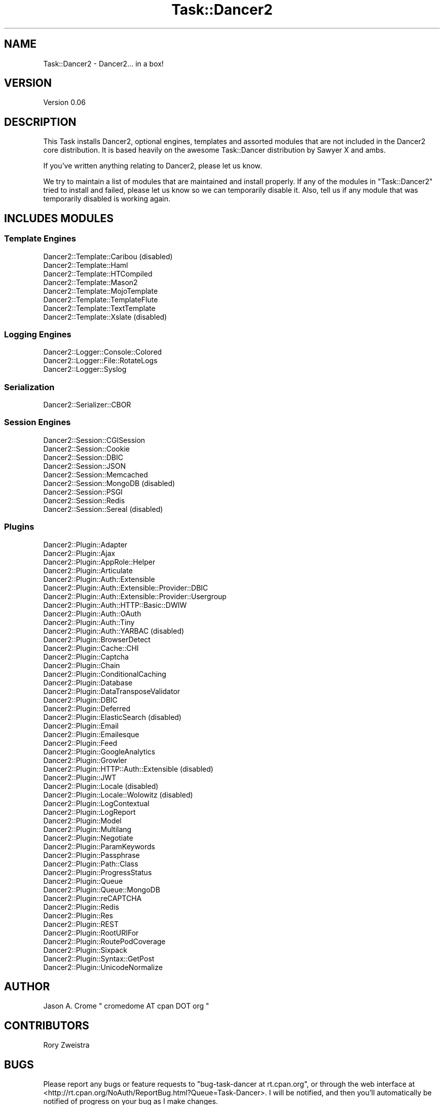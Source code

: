 .\" Automatically generated by Pod::Man 2.27 (Pod::Simple 3.28)
.\"
.\" Standard preamble:
.\" ========================================================================
.de Sp \" Vertical space (when we can't use .PP)
.if t .sp .5v
.if n .sp
..
.de Vb \" Begin verbatim text
.ft CW
.nf
.ne \\$1
..
.de Ve \" End verbatim text
.ft R
.fi
..
.\" Set up some character translations and predefined strings.  \*(-- will
.\" give an unbreakable dash, \*(PI will give pi, \*(L" will give a left
.\" double quote, and \*(R" will give a right double quote.  \*(C+ will
.\" give a nicer C++.  Capital omega is used to do unbreakable dashes and
.\" therefore won't be available.  \*(C` and \*(C' expand to `' in nroff,
.\" nothing in troff, for use with C<>.
.tr \(*W-
.ds C+ C\v'-.1v'\h'-1p'\s-2+\h'-1p'+\s0\v'.1v'\h'-1p'
.ie n \{\
.    ds -- \(*W-
.    ds PI pi
.    if (\n(.H=4u)&(1m=24u) .ds -- \(*W\h'-12u'\(*W\h'-12u'-\" diablo 10 pitch
.    if (\n(.H=4u)&(1m=20u) .ds -- \(*W\h'-12u'\(*W\h'-8u'-\"  diablo 12 pitch
.    ds L" ""
.    ds R" ""
.    ds C` ""
.    ds C' ""
'br\}
.el\{\
.    ds -- \|\(em\|
.    ds PI \(*p
.    ds L" ``
.    ds R" ''
.    ds C`
.    ds C'
'br\}
.\"
.\" Escape single quotes in literal strings from groff's Unicode transform.
.ie \n(.g .ds Aq \(aq
.el       .ds Aq '
.\"
.\" If the F register is turned on, we'll generate index entries on stderr for
.\" titles (.TH), headers (.SH), subsections (.SS), items (.Ip), and index
.\" entries marked with X<> in POD.  Of course, you'll have to process the
.\" output yourself in some meaningful fashion.
.\"
.\" Avoid warning from groff about undefined register 'F'.
.de IX
..
.nr rF 0
.if \n(.g .if rF .nr rF 1
.if (\n(rF:(\n(.g==0)) \{
.    if \nF \{
.        de IX
.        tm Index:\\$1\t\\n%\t"\\$2"
..
.        if !\nF==2 \{
.            nr % 0
.            nr F 2
.        \}
.    \}
.\}
.rr rF
.\" ========================================================================
.\"
.IX Title "Task::Dancer2 3"
.TH Task::Dancer2 3 "2015-11-09" "perl v5.16.3" "User Contributed Perl Documentation"
.\" For nroff, turn off justification.  Always turn off hyphenation; it makes
.\" way too many mistakes in technical documents.
.if n .ad l
.nh
.SH "NAME"
Task::Dancer2 \- Dancer2... in a box!
.SH "VERSION"
.IX Header "VERSION"
Version 0.06
.SH "DESCRIPTION"
.IX Header "DESCRIPTION"
This Task installs Dancer2, optional engines, templates and assorted
modules that are not included in the Dancer2 core distribution. It is
based heavily on the awesome Task::Dancer distribution by Sawyer X
and ambs.
.PP
If you've written anything relating to Dancer2, please let us know.
.PP
We try to maintain a list of modules that are maintained and install
properly. If any of the modules in \f(CW\*(C`Task::Dancer2\*(C'\fR tried to install
and failed, please let us know so we can temporarily disable it. Also, 
tell us if any module that was temporarily disabled is working again.
.SH "INCLUDES MODULES"
.IX Header "INCLUDES MODULES"
.SS "Template Engines"
.IX Subsection "Template Engines"
.IP "Dancer2::Template::Caribou (disabled)" 4
.IX Item "Dancer2::Template::Caribou (disabled)"
.PD 0
.IP "Dancer2::Template::Haml" 4
.IX Item "Dancer2::Template::Haml"
.IP "Dancer2::Template::HTCompiled" 4
.IX Item "Dancer2::Template::HTCompiled"
.IP "Dancer2::Template::Mason2" 4
.IX Item "Dancer2::Template::Mason2"
.IP "Dancer2::Template::MojoTemplate" 4
.IX Item "Dancer2::Template::MojoTemplate"
.IP "Dancer2::Template::TemplateFlute" 4
.IX Item "Dancer2::Template::TemplateFlute"
.IP "Dancer2::Template::TextTemplate" 4
.IX Item "Dancer2::Template::TextTemplate"
.IP "Dancer2::Template::Xslate (disabled)" 4
.IX Item "Dancer2::Template::Xslate (disabled)"
.PD
.SS "Logging Engines"
.IX Subsection "Logging Engines"
.IP "Dancer2::Logger::Console::Colored" 4
.IX Item "Dancer2::Logger::Console::Colored"
.PD 0
.IP "Dancer2::Logger::File::RotateLogs" 4
.IX Item "Dancer2::Logger::File::RotateLogs"
.IP "Dancer2::Logger::Syslog" 4
.IX Item "Dancer2::Logger::Syslog"
.PD
.SS "Serialization"
.IX Subsection "Serialization"
.IP "Dancer2::Serializer::CBOR" 4
.IX Item "Dancer2::Serializer::CBOR"
.SS "Session Engines"
.IX Subsection "Session Engines"
.PD 0
.IP "Dancer2::Session::CGISession" 4
.IX Item "Dancer2::Session::CGISession"
.IP "Dancer2::Session::Cookie" 4
.IX Item "Dancer2::Session::Cookie"
.IP "Dancer2::Session::DBIC" 4
.IX Item "Dancer2::Session::DBIC"
.IP "Dancer2::Session::JSON" 4
.IX Item "Dancer2::Session::JSON"
.IP "Dancer2::Session::Memcached" 4
.IX Item "Dancer2::Session::Memcached"
.IP "Dancer2::Session::MongoDB (disabled)" 4
.IX Item "Dancer2::Session::MongoDB (disabled)"
.IP "Dancer2::Session::PSGI" 4
.IX Item "Dancer2::Session::PSGI"
.IP "Dancer2::Session::Redis" 4
.IX Item "Dancer2::Session::Redis"
.IP "Dancer2::Session::Sereal (disabled)" 4
.IX Item "Dancer2::Session::Sereal (disabled)"
.PD
.SS "Plugins"
.IX Subsection "Plugins"
.IP "Dancer2::Plugin::Adapter" 4
.IX Item "Dancer2::Plugin::Adapter"
.PD 0
.IP "Dancer2::Plugin::Ajax" 4
.IX Item "Dancer2::Plugin::Ajax"
.IP "Dancer2::Plugin::AppRole::Helper" 4
.IX Item "Dancer2::Plugin::AppRole::Helper"
.IP "Dancer2::Plugin::Articulate" 4
.IX Item "Dancer2::Plugin::Articulate"
.IP "Dancer2::Plugin::Auth::Extensible" 4
.IX Item "Dancer2::Plugin::Auth::Extensible"
.IP "Dancer2::Plugin::Auth::Extensible::Provider::DBIC" 4
.IX Item "Dancer2::Plugin::Auth::Extensible::Provider::DBIC"
.IP "Dancer2::Plugin::Auth::Extensible::Provider::Usergroup" 4
.IX Item "Dancer2::Plugin::Auth::Extensible::Provider::Usergroup"
.IP "Dancer2::Plugin::Auth::HTTP::Basic::DWIW" 4
.IX Item "Dancer2::Plugin::Auth::HTTP::Basic::DWIW"
.IP "Dancer2::Plugin::Auth::OAuth" 4
.IX Item "Dancer2::Plugin::Auth::OAuth"
.IP "Dancer2::Plugin::Auth::Tiny" 4
.IX Item "Dancer2::Plugin::Auth::Tiny"
.IP "Dancer2::Plugin::Auth::YARBAC (disabled)" 4
.IX Item "Dancer2::Plugin::Auth::YARBAC (disabled)"
.IP "Dancer2::Plugin::BrowserDetect" 4
.IX Item "Dancer2::Plugin::BrowserDetect"
.IP "Dancer2::Plugin::Cache::CHI" 4
.IX Item "Dancer2::Plugin::Cache::CHI"
.IP "Dancer2::Plugin::Captcha" 4
.IX Item "Dancer2::Plugin::Captcha"
.IP "Dancer2::Plugin::Chain" 4
.IX Item "Dancer2::Plugin::Chain"
.IP "Dancer2::Plugin::ConditionalCaching" 4
.IX Item "Dancer2::Plugin::ConditionalCaching"
.IP "Dancer2::Plugin::Database" 4
.IX Item "Dancer2::Plugin::Database"
.IP "Dancer2::Plugin::DataTransposeValidator" 4
.IX Item "Dancer2::Plugin::DataTransposeValidator"
.IP "Dancer2::Plugin::DBIC" 4
.IX Item "Dancer2::Plugin::DBIC"
.IP "Dancer2::Plugin::Deferred" 4
.IX Item "Dancer2::Plugin::Deferred"
.IP "Dancer2::Plugin::ElasticSearch (disabled)" 4
.IX Item "Dancer2::Plugin::ElasticSearch (disabled)"
.IP "Dancer2::Plugin::Email" 4
.IX Item "Dancer2::Plugin::Email"
.IP "Dancer2::Plugin::Emailesque" 4
.IX Item "Dancer2::Plugin::Emailesque"
.IP "Dancer2::Plugin::Feed" 4
.IX Item "Dancer2::Plugin::Feed"
.IP "Dancer2::Plugin::GoogleAnalytics" 4
.IX Item "Dancer2::Plugin::GoogleAnalytics"
.IP "Dancer2::Plugin::Growler" 4
.IX Item "Dancer2::Plugin::Growler"
.IP "Dancer2::Plugin::HTTP::Auth::Extensible (disabled)" 4
.IX Item "Dancer2::Plugin::HTTP::Auth::Extensible (disabled)"
.IP "Dancer2::Plugin::JWT" 4
.IX Item "Dancer2::Plugin::JWT"
.IP "Dancer2::Plugin::Locale (disabled)" 4
.IX Item "Dancer2::Plugin::Locale (disabled)"
.IP "Dancer2::Plugin::Locale::Wolowitz (disabled)" 4
.IX Item "Dancer2::Plugin::Locale::Wolowitz (disabled)"
.IP "Dancer2::Plugin::LogContextual" 4
.IX Item "Dancer2::Plugin::LogContextual"
.IP "Dancer2::Plugin::LogReport" 4
.IX Item "Dancer2::Plugin::LogReport"
.IP "Dancer2::Plugin::Model" 4
.IX Item "Dancer2::Plugin::Model"
.IP "Dancer2::Plugin::Multilang" 4
.IX Item "Dancer2::Plugin::Multilang"
.IP "Dancer2::Plugin::Negotiate" 4
.IX Item "Dancer2::Plugin::Negotiate"
.IP "Dancer2::Plugin::ParamKeywords" 4
.IX Item "Dancer2::Plugin::ParamKeywords"
.IP "Dancer2::Plugin::Passphrase" 4
.IX Item "Dancer2::Plugin::Passphrase"
.IP "Dancer2::Plugin::Path::Class" 4
.IX Item "Dancer2::Plugin::Path::Class"
.IP "Dancer2::Plugin::ProgressStatus" 4
.IX Item "Dancer2::Plugin::ProgressStatus"
.IP "Dancer2::Plugin::Queue" 4
.IX Item "Dancer2::Plugin::Queue"
.IP "Dancer2::Plugin::Queue::MongoDB" 4
.IX Item "Dancer2::Plugin::Queue::MongoDB"
.IP "Dancer2::Plugin::reCAPTCHA" 4
.IX Item "Dancer2::Plugin::reCAPTCHA"
.IP "Dancer2::Plugin::Redis" 4
.IX Item "Dancer2::Plugin::Redis"
.IP "Dancer2::Plugin::Res" 4
.IX Item "Dancer2::Plugin::Res"
.IP "Dancer2::Plugin::REST" 4
.IX Item "Dancer2::Plugin::REST"
.IP "Dancer2::Plugin::RootURIFor" 4
.IX Item "Dancer2::Plugin::RootURIFor"
.IP "Dancer2::Plugin::RoutePodCoverage" 4
.IX Item "Dancer2::Plugin::RoutePodCoverage"
.IP "Dancer2::Plugin::Sixpack" 4
.IX Item "Dancer2::Plugin::Sixpack"
.IP "Dancer2::Plugin::Syntax::GetPost" 4
.IX Item "Dancer2::Plugin::Syntax::GetPost"
.IP "Dancer2::Plugin::UnicodeNormalize" 4
.IX Item "Dancer2::Plugin::UnicodeNormalize"
.PD
.SH "AUTHOR"
.IX Header "AUTHOR"
Jason A. Crome \f(CW\*(C` cromedome AT cpan DOT org \*(C'\fR
.SH "CONTRIBUTORS"
.IX Header "CONTRIBUTORS"
Rory Zweistra
.SH "BUGS"
.IX Header "BUGS"
Please report any bugs or feature requests to \f(CW\*(C`bug\-task\-dancer at rt.cpan.org\*(C'\fR,
or through the web interface at
<http://rt.cpan.org/NoAuth/ReportBug.html?Queue=Task\-Dancer>.  I will be
notified, and then you'll automatically be notified of progress on your bug as I
make changes.
.SH "SUPPORT"
.IX Header "SUPPORT"
You can find documentation for this module with the perldoc command.
.PP
.Vb 1
\&    perldoc Task::Dancer2
.Ve
.PP
You can also look for information at:
.IP "\(bu" 4
\&\s-1RT: CPAN\s0's request tracker (report bugs here)
.Sp
<http://rt.cpan.org/NoAuth/Bugs.html?Dist=Task\-Dancer2>
.IP "\(bu" 4
AnnoCPAN: Annotated \s-1CPAN\s0 documentation
.Sp
<http://annocpan.org/dist/Task\-Dancer2>
.IP "\(bu" 4
\&\s-1CPAN\s0 Ratings
.Sp
<http://cpanratings.perl.org/d/Task\-Dancer2>
.IP "\(bu" 4
Search \s-1CPAN\s0
.Sp
<http://search.cpan.org/dist/Task\-Dancer2/>
.SH "ACKNOWLEDGEMENTS"
.IX Header "ACKNOWLEDGEMENTS"
Dancer2 team.
.PP
Sawyer X, \f(CW\*(C`xsawyerx AT cpan DOT org\*(C'\fR
.PP
Alberto Simoes, \f(CW\*(C`ambs AT cpan DOT org\*(C'\fR
.SH "LICENSE AND COPYRIGHT"
.IX Header "LICENSE AND COPYRIGHT"
Copyright 2015, Jason A. Crome.
.PP
This program is free software; you can redistribute it and/or modify it
under the terms of either: the \s-1GNU\s0 General Public License as published
by the Free Software Foundation; or the Artistic License.
.PP
See http://dev.perl.org/licenses/ for more information.
